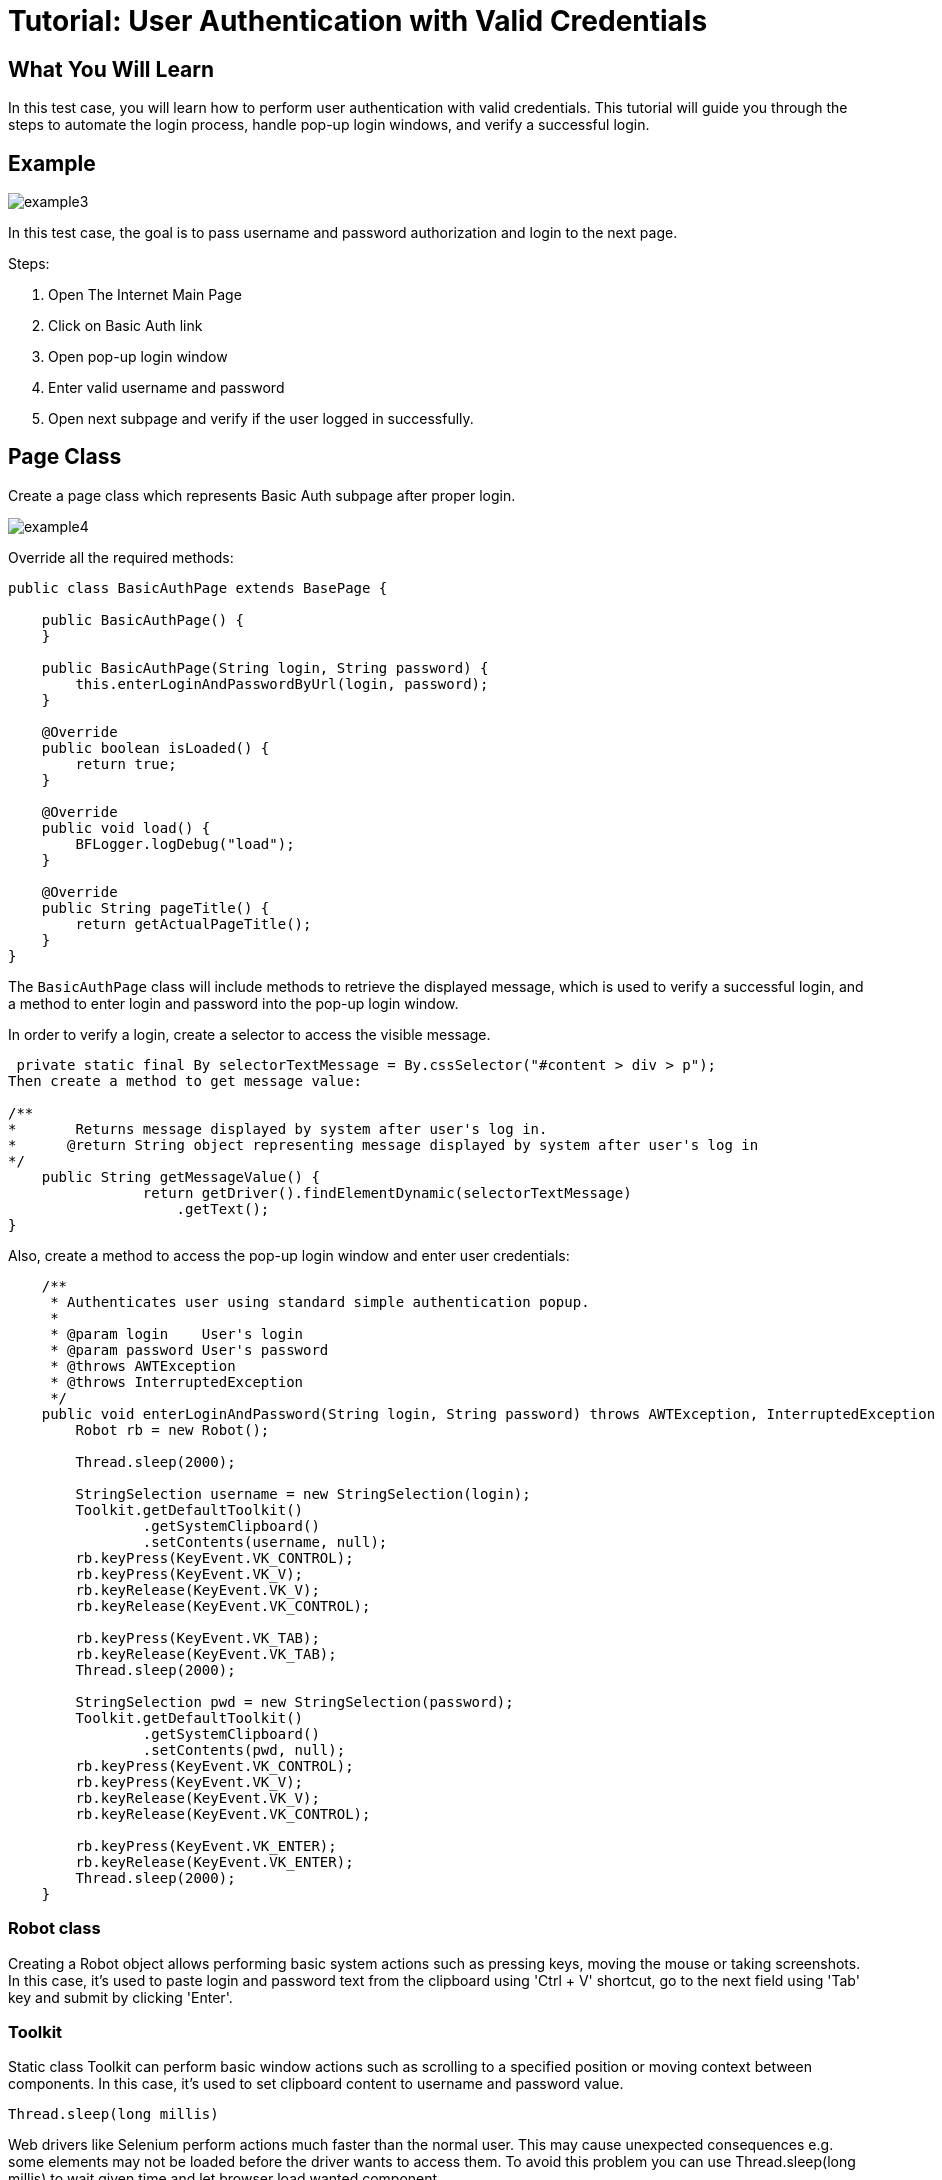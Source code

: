 = Tutorial: User Authentication with Valid Credentials

== What You Will Learn

In this test case, you will learn how to perform user authentication with valid credentials.
This tutorial will guide you through the steps to automate the login process, handle pop-up login windows, and verify a successful login.

== Example

image::images/example3.png[]

In this test case, the goal is to pass username and password authorization and login to the next page.

Steps:

1. Open The Internet Main Page
2. Click on Basic Auth link
3. Open pop-up login window
4. Enter valid username and password
5. Open next subpage and verify if the user logged in successfully.

== Page Class

Create a page class which represents Basic Auth subpage after proper login.

image::images/example4.png[]

Override all the required methods:

[source,java]
----
public class BasicAuthPage extends BasePage {

    public BasicAuthPage() {
    }

    public BasicAuthPage(String login, String password) {
        this.enterLoginAndPasswordByUrl(login, password);
    }

    @Override
    public boolean isLoaded() {
        return true;
    }

    @Override
    public void load() {
        BFLogger.logDebug("load");
    }

    @Override
    public String pageTitle() {
        return getActualPageTitle();
    }
}
----

The `BasicAuthPage` class will include methods to retrieve the displayed message, which is used to verify a successful login, and a method to enter login and password into the pop-up login window.

In order to verify a login, create a selector to access the visible message.

----
 private static final By selectorTextMessage = By.cssSelector("#content > div > p");
Then create a method to get message value: 

/**     
*       Returns message displayed by system after user's log in.     
*      @return String object representing message displayed by system after user's log in     
*/     
    public String getMessageValue() {         
                return getDriver().findElementDynamic(selectorTextMessage)
                    .getText();     
}
 
----

Also, create a method to access the pop-up login window and enter user credentials:

----
    /**
     * Authenticates user using standard simple authentication popup.
     *
     * @param login    User's login
     * @param password User's password
     * @throws AWTException
     * @throws InterruptedException
     */
    public void enterLoginAndPassword(String login, String password) throws AWTException, InterruptedException {
        Robot rb = new Robot(); 

        Thread.sleep(2000);  

        StringSelection username = new StringSelection(login); 
        Toolkit.getDefaultToolkit()
                .getSystemClipboard()
                .setContents(username, null); 
        rb.keyPress(KeyEvent.VK_CONTROL); 
        rb.keyPress(KeyEvent.VK_V);  
        rb.keyRelease(KeyEvent.VK_V); 
        rb.keyRelease(KeyEvent.VK_CONTROL);  

        rb.keyPress(KeyEvent.VK_TAB);  
        rb.keyRelease(KeyEvent.VK_TAB); 
        Thread.sleep(2000); 

        StringSelection pwd = new StringSelection(password); 
        Toolkit.getDefaultToolkit()
                .getSystemClipboard()
                .setContents(pwd, null); 
        rb.keyPress(KeyEvent.VK_CONTROL);  
        rb.keyPress(KeyEvent.VK_V);  
        rb.keyRelease(KeyEvent.VK_V); 
        rb.keyRelease(KeyEvent.VK_CONTROL); 

        rb.keyPress(KeyEvent.VK_ENTER);  
        rb.keyRelease(KeyEvent.VK_ENTER); 
        Thread.sleep(2000);  
    }
 
----

=== Robot class

Creating a Robot object allows performing basic system actions such as pressing keys, moving the mouse or taking screenshots.
In this case, it's used to paste login and password text from the clipboard using 'Ctrl + V' shortcut, go to the next field using 'Tab' key and submit by clicking 'Enter'.

=== Toolkit 

Static class Toolkit can perform basic window actions such as scrolling to a specified position or moving context between components.
In this case, it's used to set clipboard content to username and password value.

----
Thread.sleep(long millis) 
----

Web drivers like Selenium perform actions much faster than the normal user.
This may cause unexpected consequences e.g. some elements may not be loaded before the driver wants to access them.
To avoid this problem you can use Thread.sleep(long millis) to wait given time and let browser load wanted component.

BEWARE: Using Thread.sleep(long millis) is not the recommended approach.
Selenium driver gives methods to wait for a specified element to be enabled or visible with a timeout parameter.
This is a more stable and effective way.
Also, method waitForPageLoaded() will not solve that issue because it only waits for the ready state from the browser while some javascript actions might be performed after that.

== Test Class

Create a Test class and write a @Test method to execute the scenario.
Save parameters as class fields:

[source,java]
----
@Category({ TestsLocal.class, TestsNONParallel.class })
public class BasicAuthTest extends TheInternetBaseTest {

    private static BasicAuthPage basicAuthPage;

    private final String login    = "admin";
    private final String password = "admin";
    private final String message  = "Congratulations! You must have the proper credentials.";

    @Test
    public void shouldUserLogInWithValidCredentials() {
        basicAuthPage = shouldTheInternetPageBeOpened().clickBasicAuthLink(); 

        logStep("Enter login and password");
        basicAuthPage.enterLoginAndPassword(login, password); 

        logStep("Verify if user logged in successfully"); 
        assertEquals("Unable to login user with valid credentials", message,
            basicAuthPage.getMessageValue()); 
    }

    @Override
    public void tearDown() {
        logStep("Navigate back to The-Internet page");
        theInternetPage.load(); 
    }
}
 
----

`assertEquals(Object expected, Object actual)` - test passes if parameters are equal .

The `BasicAuthTest` class includes the `shouldUserLogInWithValidCredentials()` test method, which clicks the Basic Auth link, enters the login credentials, and verifies a successful login by comparing the displayed message with the expected message.

== Alternative scenario:

There is also a possibility to log in with credentials as a part of URL: http://login:password@the-internet.herokuapp.com/basic_auth

Another page class method:

----
/**
     * Authenticates user passing credentials into URL.
     *
     * @param login    User's login
     * @param password User's password
     */
    private void enterLoginAndPasswordByUrl(String login, String password) {
        getDriver().get("http://" + login + ":" + password + "@" + "the-internet.herokuapp.com/" +
            PageSubURLsProjectYEnum.BASIC_AUTH.getValue());
    }
 
----

Another test class method:

----
@Test
    public void shouldUserLogInWithValidCredentialsSetInURL() {
        logStep("Enter user's credentials into URL to log in");
        basicAuthPage = new BasicAuthPage(login, password);

        logStep("Verify if user logged in successfully");
        assertEquals("Unable to login user with valid credentials", message, 
            basicAuthPage.getMessageValue());
    }
 
----

After running test class as a JUnit test, both test cases will be performed.

== Conclusion

By following this example, you've learned how to automate user authentication with valid credentials.
You can apply these skills to automate similar login scenarios in your test automation projects.